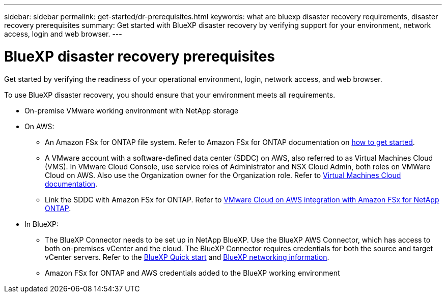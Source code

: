 ---
sidebar: sidebar
permalink: get-started/dr-prerequisites.html
keywords: what are bluexp disaster recovery requirements, disaster recovery prerequisites
summary: Get started with BlueXP disaster recovery by verifying support for your environment, network access, login and web browser.
---

= BlueXP disaster recovery prerequisites
:hardbreaks:
:icons: font
:imagesdir: ../media/get-started/

[.lead]
Get started by verifying the readiness of your operational environment, login, network access, and web browser.

To use BlueXP disaster recovery, you should ensure that your environment meets all requirements. 

* On-premise VMware working environment with NetApp storage
* On AWS: 
** An Amazon FSx for ONTAP file system. Refer to Amazon FSx for ONTAP documentation on https://docs.aws.amazon.com/fsx/latest/ONTAPGuide/getting-started-step1.html[how to get started]. 

** A VMware account with a software-defined data center (SDDC) on AWS, also referred to as Virtual Machines Cloud (VMS). In VMware Cloud Console, use service roles of Administrator and NSX Cloud Admin, both roles on VMWare Cloud on AWS. Also use the Organization owner for the Organization role. Refer to https://docs.aws.amazon.com/fsx/latest/ONTAPGuide/vmware-cloud-ontap.html[Virtual Machines Cloud documentation]. 

** Link the SDDC with Amazon FSx for ONTAP. Refer to https://vmc.techzone.vmware.com/fsx-guide#overview[VMware Cloud on AWS integration with Amazon FSx for NetApp ONTAP].


* In BlueXP: 

**	The BlueXP Connector needs to be set up in NetApp BlueXP. Use the BlueXP AWS Connector, which has access to both on-premises vCenter and the cloud. The BlueXP Connector requires credentials for both the source and target vCenter servers. Refer to the https://docs.netapp.com/us-en/cloud-manager-setup-admin/task-quick-start-standard-mode.html[BlueXP Quick start^] and https://docs.netapp.com/us-en/cloud-manager-setup-admin/reference-networking-saas-console.html[BlueXP networking information^]. 

** Amazon FSx for ONTAP and AWS credentials added to the BlueXP working environment





